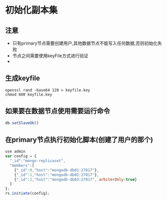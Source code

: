 * 初始化副本集
** 注意
- 只有primary节点需要创建用户,其他数据节点不能写入任何数据,否则初始化失败
- 节点之间需要使用keyFile方式进行验证
-

** 生成keyfile
#+BEGIN_SRC shell
openssl rand -base64 120 > keyfile.key
chmod 600 keyfile.key
#+END_SRC

** 如果要在数据节点使用需要运行命令
#+BEGIN_SRC javascript
db.setSlaveOk()
#+END_SRC

** 在primary节点执行初始化脚本(创建了用户的那个)
#+BEGIN_SRC javascript
use admin
var config = {
  "_id":"mongo-replicaset",
  "members":[
    {"_id":0,"host":"mongodb-db01:27017"},
    {"_id":1,"host":"mongodb-db02:27017"},
    {"_id":2,"host":"mongodb-db03:27017", arbiterOnly:true}
  ]
};
rs.initiate(config);
#+END_SRC

